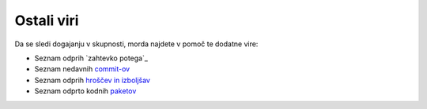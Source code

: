 Ostali viri
===========

Da se sledi dogajanju v skupnosti, morda najdete v pomoč
te dodatne vire:

* Seznam odprih `zahtevko potega`_
* Seznam nedavnih `commit-ov`_
* Seznam odprih `hroščev in izboljšav`_
* Seznam odprto kodnih `paketov`_

.. _zahtevkov potega:      https://github.com/symfony/symfony/pulls
.. _commit-ov:             https://github.com/symfony/symfony/commits/master
.. _hroščev in izboljšav:  https://github.com/symfony/symfony/issues
.. _paketov:               http://knpbundles.com/

